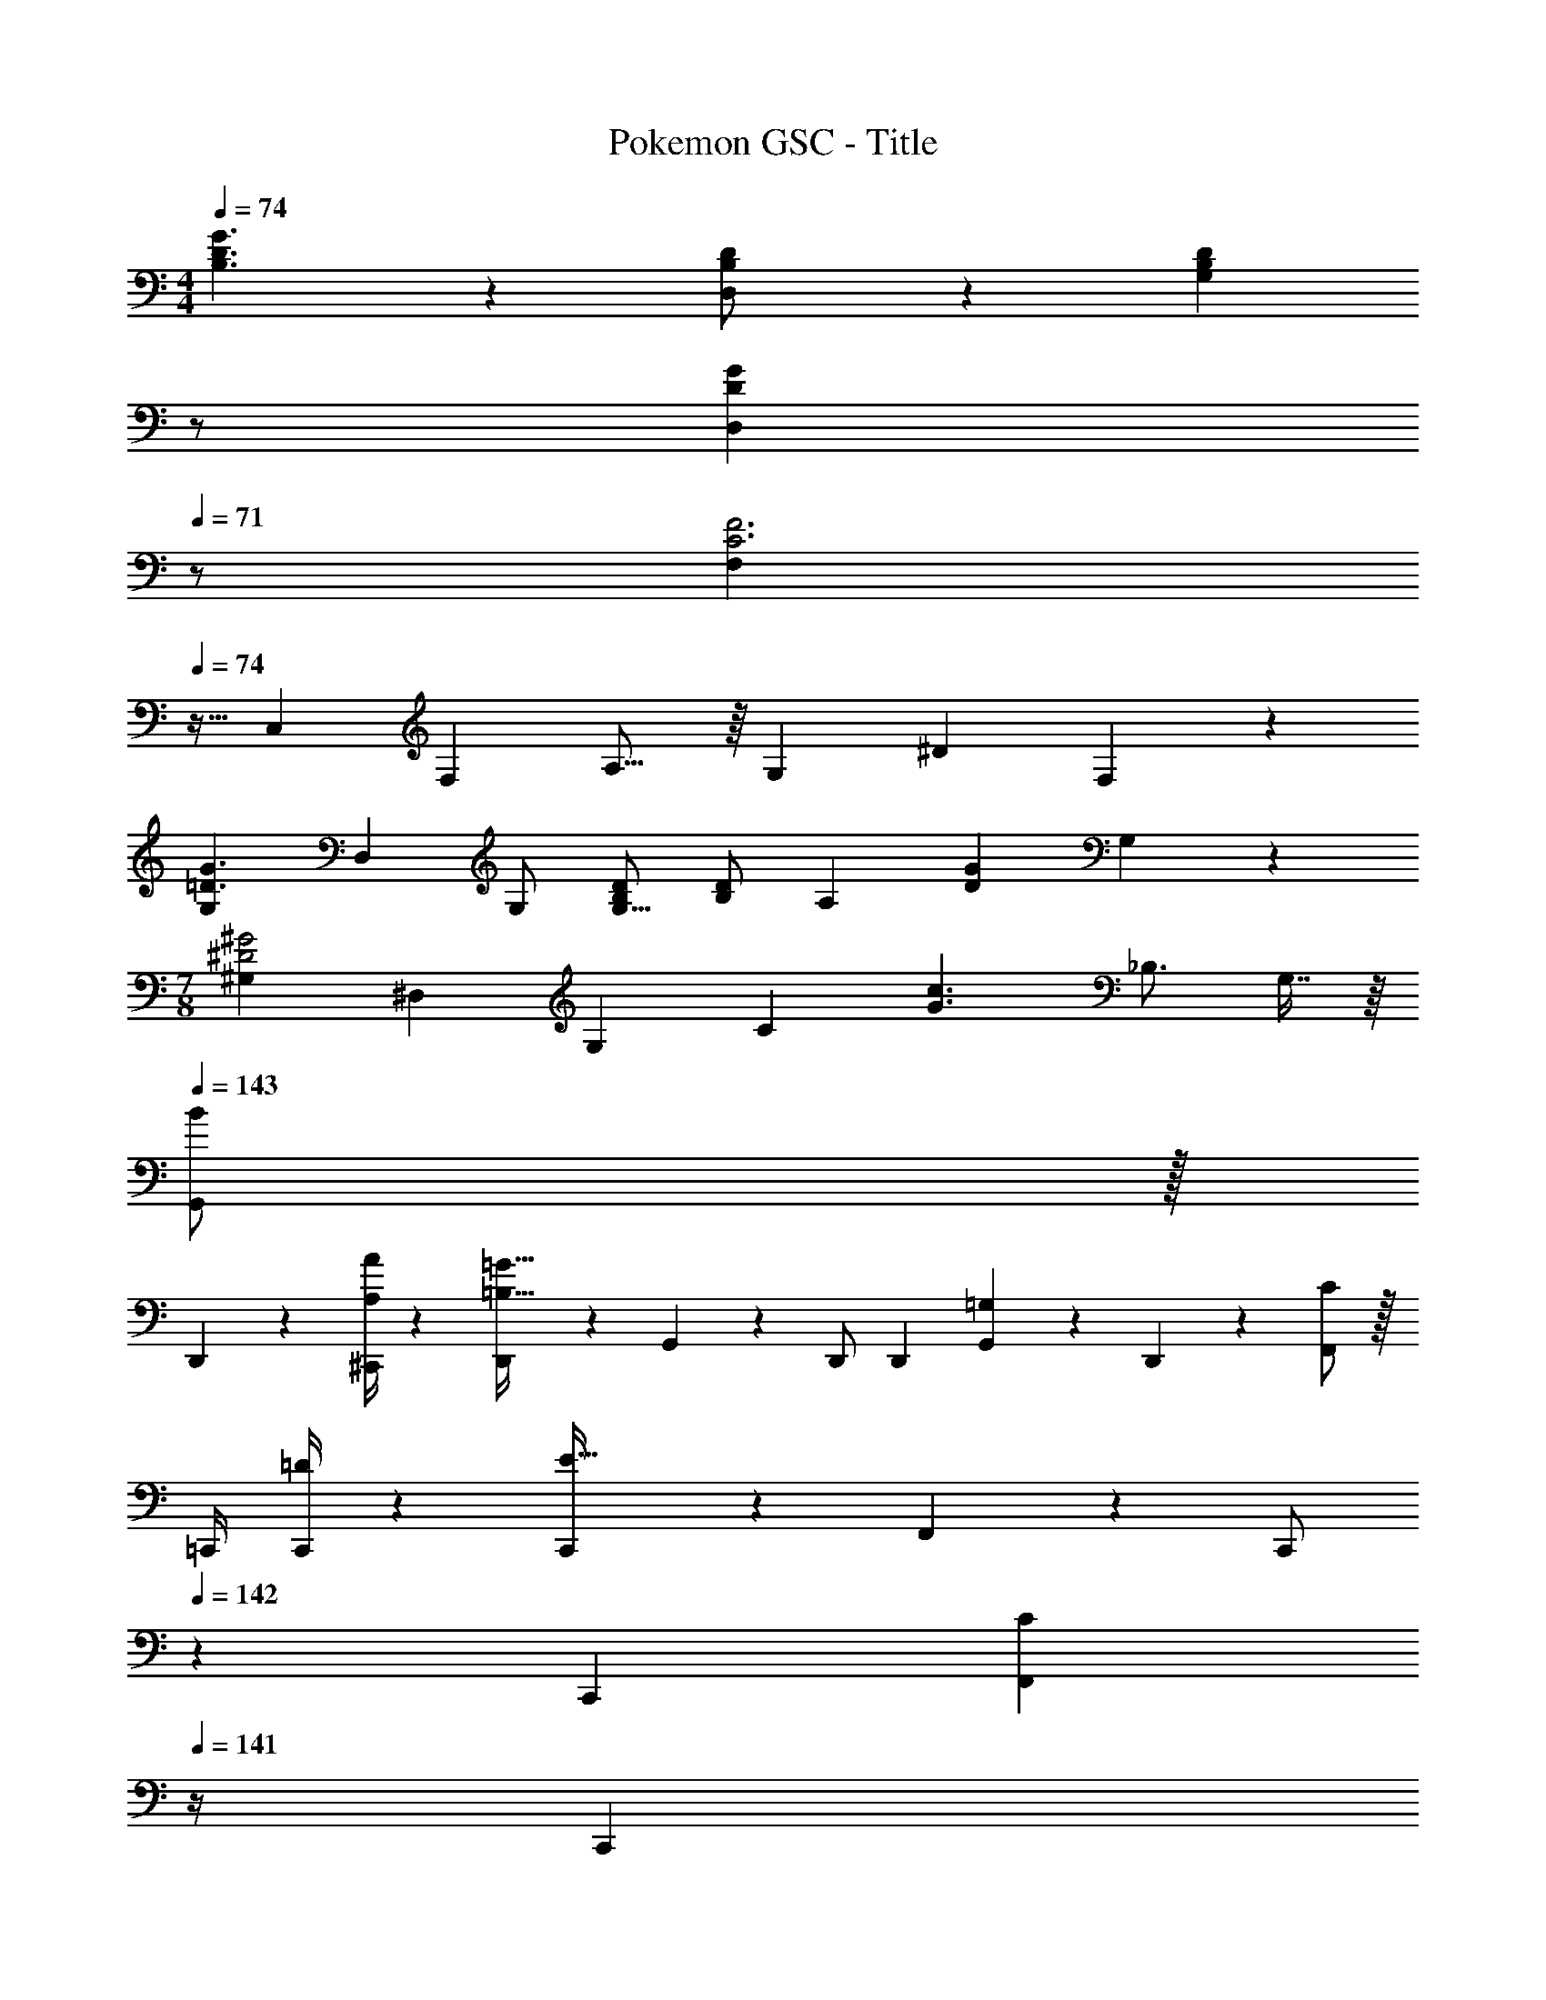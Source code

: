 X: 1
T: Pokemon GSC - Title
Z: ABC Generated by Starbound Composer
L: 1/4
M: 4/4
Q: 1/4=74
K: C
[B,3/2D3/2G3/2] z/28 [D,13/28B,/2D/2] z/28 [z13/28B,DG,] 
Q: 1/4=73
z/2 
Q: 1/4=72
[z/2DGD,] 
Q: 1/4=71
z/2 
[z/4F,7/12C3F3] 
Q: 1/4=74
z9/32 [z113/224C,5/9] [z/2F,11/20] A,15/16 z/16 [z13/28G,] [z/2^D] F,13/28 z/28 
[z17/32G,7/12=D3/2G3/2] [z113/224D,5/9] G,/2 [B,/2D/2G,15/16] [B,/2D] [z13/28A,] [z/2DG] G,13/28 z/28 
M: 7/8
[z/2^G,4/7^D2^G2] [z/2^D,13/24] [z/2G,4/7] [z/2C4/5] [z9/32G3/2c3/2] [z23/32_B,3/4] G,7/16 z/16 
Q: 1/4=143
Q: 1/4=143
[G,,/2B7/9] z/32 
D,,2/9 z7/288 [A/4A,/4^C,,/4] z/126 [D,,13/28=B,63/32=G95/32] z/28 G,,13/28 z/28 D,,/2 D,,13/28 [G,,13/28=G,] z/28 D,,13/28 z/28 [F,,/2C7/9] z/32 
[z71/288=C,,/4] [=D/4C,,/4] z/126 [C,,13/28E63/32] z/28 F,,13/28 z/28 [z13/28C,,/2] 
Q: 1/4=142
z/28 C,,13/28 [z/4F,,13/28C] 
Q: 1/4=141
z/4 [z/4C,,13/28] 
Q: 1/4=140
z/4 
Q: 1/4=143
[G,,/2B,7/9] z/32 
D,,2/9 z7/288 [C/4^C,,/4] z/126 [D,,13/28B,63/32] z/28 G,,13/28 z/28 [z3/14D,,/2] 
Q: 1/4=142
z2/7 [z3/14D,,13/28] 
Q: 1/4=141
z/4 
Q: 1/4=140
[z/4G,,13/28A,] 
Q: 1/4=139
z/4 [z/4D,,13/28] 
Q: 1/4=138
z/4 [z/4A,,/2c7/9] 
Q: 1/4=143
z9/32 
F,,2/9 z7/288 [B/4E,,/4d/4] z/126 [F,,13/28c63/32e63/32] z/28 A,,13/28 z/28 F,,13/28 z/28 [z13/28EA,,] ^f13/28 z/28 [e2/9^F13/28B,,13/28] z/36 f/4 [g5/18G,,29/28] z/72 [z125/168D11/9G11/9] 
D,,13/28 z/28 [G13/28B/2G,,27/28] z/28 [z/2B63/32d63/32] D,,13/28 [G,,13/28G] z/28 D,,13/28 z/28 [C29/28=F29/28F,,29/28] 
[C13/28=C,,13/28] z/28 [F13/28F,,27/28] z/28 [z13/28=f29/20] 
Q: 1/4=142
z/28 D,,13/28 [z/4A,,13/28c] 
Q: 1/4=141
z/4 [e2/9C,13/28] z/36 
Q: 1/4=140
^d/4 
Q: 1/4=143
[B,,29/28=d3/2] 
G,,13/28 z/28 [^D2/9B,,27/28] z5/252 E/4 z/126 [z/2F47/32A,47/32] G,,13/28 B,,13/28 z/28 [E2/9C13/28G,,/2] z/36 D/4 [z17/32d15/28G,,29/28=D2] d/2 z/224 
[B,,13/28d15/28] z/28 [c/2A,,27/28] [c/2C5/8] [z/7C,13/28c15/28] [z9/28B,5/8] [z11/32BB,,] C11/18 z13/288 [G,,29/28D3/2G3/2] 
D,,13/28 z/28 [G13/28B/2G,,27/28] z/28 [z/2Bd] D,,13/28 [G,,13/28B,] z/28 D,,13/28 z/28 [A,/2C15/28F,,29/28] z/32 [z113/224B,D] 
C,,13/28 z/28 [z/2F,,27/28C63/32E63/32] [z13/28c5/8] 
Q: 1/4=142
z/28 [z/7D,,13/28] [z9/28B5/8] [z/4A,,13/28] 
Q: 1/4=141
z3/32 [z5/32c11/18] [z/4C13/28C,13/28] 
Q: 1/4=140
z/4 
Q: 1/4=143
[B,,29/28d2B,2] 
G,,13/28 z/28 [z/2B,,27/28] [z13/28C21/32F21/32] 
Q: 1/4=142
z/28 [z/7G,,13/28] [z9/28C2/3E2/3] [z/4B,,13/28] 
Q: 1/4=141
z3/32 [z5/32C13/20] [G,2/9C,13/28] z/36 
Q: 1/4=140
A,3/14 z/28 
Q: 1/4=143
[B,,29/28B,3/2D3/2] 
G,,13/28 z/28 [E,2/9B,,27/28] z5/252 ^F,/4 z/126 [z3/14G,/2] 
Q: 1/4=142
z2/7 [z3/14G,13/28G,,13/28B,/2] 
Q: 1/4=141
z/4 
Q: 1/4=140
[z/4A,13/28C13/28D/2=D,] 
Q: 1/4=139
z/4 [z/4B,13/28D/2] 
Q: 1/4=138
z/4 [z/4G,,29/28D3/2G3/2] 
Q: 1/4=143
z11/14 
D,,13/28 z/28 [G13/28B/2G,,27/28] z/28 [z/2Bd] D,,13/28 [G,,13/28C] z/28 D,,13/28 z/28 [z17/32=F,15/28C15/28F,,29/28] [z113/224F,] 
C,,13/28 z/28 [F,13/28F/2F,,27/28] z/28 [z13/28f29/20] 
Q: 1/4=142
z/28 D,,13/28 [z/4A,,13/28A] 
Q: 1/4=141
z/4 [e2/9C,13/28] z/36 
Q: 1/4=140
^d/4 
Q: 1/4=143
[B,,29/28=d3/2D2] 
G,,13/28 z/28 [^D2/9B,,27/28] z5/252 E/4 z/126 [C13/28F47/32] z/28 [G,,13/28A,47/32] B,,13/28 z/28 [E2/9G,,13/28] z/36 D/4 [D,29/28B,3/2=D2] 
G,,13/28 z/28 [G,13/28D,27/28] z/28 [z/2C5/8F,5/8] [z/7G,,13/28] [z9/28B,5/8G,5/8] [z11/32D,13/28] [z5/32C11/18F,11/18] A,,13/28 z/28 [G,,29/28D3/2G3/2] 
D,,13/28 z/28 [G13/28B/2G,,27/28] z/28 [z3/14B47/32d47/32] 
Q: 1/4=142
z2/7 [z3/14D,,13/28] 
Q: 1/4=141
z/4 
Q: 1/4=140
[z/4G,,13/28] 
Q: 1/4=139
z/4 [z/4G13/28D,,13/28] 
Q: 1/4=138
z/4 [z/4A13/20D13/20A,,29/28] 
Q: 1/4=143
z9/20 [z47/140G5/8C5/8] 
[z9/28F,,13/28] [z5/28F5/8D5/8] [z/2A,,27/28] [z/2f5/8F] [z/7F,,13/28] [z9/28e5/8] [z11/32A,,13/28E] [z5/32f11/18] C,13/28 z/28 [B,,29/28g3/2D,3/2] 
G,,13/28 z/28 [_b13/28F,13/28_B,,27/28] z/28 [G,13/28g4] z/28 G,,13/28 D,13/28 z/28 [G,13/28G,,/2] z/28 G,,/2 z/32 [=B,,13/28D,,13/28] z9/224 
[D,13/28G,,13/28] z/28 [G,13/28A,,27/28] z/28 [E,13/28a63/32] z/28 [G13/28F,,13/28] [c13/28A,,13/28] z/28 [e13/28C,13/28] z/28 [b3/2D,3/2] z/28 
[f/2_B,,/2] [z13/28fB,,] 
Q: 1/4=142
z/2 [z/4_BF,] 
Q: 1/4=141
z/2 
Q: 1/4=140
z/4 
Q: 1/4=143
[F5/18B2/7_B,3/2] z/72 E2/9 z5/288 D2/9 z7/288 E/4 z/126 [z/2F] 
[z/2F,3/2] [z27/28b] [=bD,] [c'3/2E,3/2] z/28 
[G13/28g/2C,3/2] z/28 [A5/8g63/32] z/56 [z9/28G5/8] [z11/32E,] F11/18 z13/288 [E29/28G29/28C3/2] z/2 
[z/2G,3/2] [z27/28c'] [^c'E,] [d3/10d'/2D,15/28] z37/160 [D,2/9d/4A13/28] z7/288 [A,,/4a5/18] z/126 [z55/224d13/28D,/2] A/4 z/224 
[D,2/9d/4] z5/252 [A,,/4a5/18] z/126 [z61/252d5/18D,/2] A/4 z/126 [z3/14D,2/9d/4] [A,,2/9a/4] z/36 [z/4d5/18g13/28D,/2] A/4 [D,2/9d/4^f13/28] z/36 [A,,/4a5/18] [z7/24d15/28D,15/28] [z23/96A/4] [d2/9D,2/9] z7/288 [a/4A,,/4e5/18] z/126 [z55/224d5/18D,/2f] A/4 z/224 
[D,2/9d/4] z5/252 [A,,/4a5/18] z/126 [z9/14=c'21/32C,21/32] [c'5/8C,5/8] z9/224 [^c'11/18^C,11/18] z13/288 [d3/10d'/2D,15/28] z37/160 [D,2/9d/4A13/28] z7/288 [A,,/4a5/18] z/126 [z55/224d13/28D,/2] A/4 z/224 
[D,2/9d/4] z5/252 [A,,/4a5/18] z/126 [z61/252d5/18D,/2] A/4 z/126 [z3/14D,2/9d/4] [A,,2/9a/4] z/36 [z/4d5/18g13/28D,/2] A/4 [D,2/9d/4f13/28] z/36 [A,,/4a5/18] [z7/24d3/10D,15/28b7/9] [z23/96A/4] [D,2/9d/4] z7/288 [A,,/4a/4] z/126 [a/32d5/18D,/2] z3/14 A/4 z/224 
[D,2/9d/4] z5/252 [A,,/4a/4] z/126 [z9/14=c'21/32=C,21/32] [c'5/8C,5/8] z9/224 [^c'11/18^C,11/18] z13/288 [d3/10d'/2D,15/28] z37/160 [D,2/9d/4A13/28] z7/288 [A,,/4a5/18] z/126 [z55/224d13/28D,/2] A/4 z/224 
[D,2/9d/4g3/2] z5/252 [A,,/4a5/18] z/126 [z61/252d5/18D,/2] A/4 z/126 [z3/14D,2/9d/4] [A,,2/9a5/18] z/36 [z/4d5/18e13/28D,/2] A/4 [D,2/9d/4g13/28] z/36 [A,,/4a5/18] [f5/18d3/10D,15/28] z/72 [e2/9A/4] z5/288 D,2/9 z7/288 [A,,/4a5/18] z/126 [z55/224d5/18D,/2] A/4 z/224 
[D,2/9d/4] z5/252 [A,,/4a5/18] z/126 [z9/14=c'21/32=C,3/4] [z/14c'5/8] C,9/16 z/32 [E,3/10a11/18] z8/349 ^F,5/16 z/48 [z5/2d4g4b4G,4] 
Q: 1/4=142
z3/4 
Q: 1/4=141
z/2 
Q: 1/4=140
z/4 
Q: 1/4=143
[=f2a2=F,4] z/28 [z13/28f47/32] 
Q: 1/4=142
z3/4 
Q: 1/4=141
z/4 e2/9 z/36 
Q: 1/4=140
^d/4 
Q: 1/4=143
[G2=d2G,2] z/28 [z41/28D,47/32d63/32g63/32] 
D,2/9 z/36 E,/4 [c2f2F,111/32] z/28 [z41/28e63/32a63/32] 
E,2/9 z/36 ^D,/4 [=D,2d4g4] z/28 [z3/14G,63/32] 
Q: 1/4=142
z/2 
Q: 1/4=141
z/4 
Q: 1/4=140
z/4 
Q: 1/4=139
z/2 
Q: 1/4=138
z/4 [z/4c2f2F,2] 
Q: 1/4=143
z25/14 [z41/28f'47/32F63/32] e'2/9 z/36 
^d'/4 [=d'2G,2] z/28 [z41/28g47/32D,47/32] [g2/9D,2/9] z/36 
[^f/4E,/4] [=f2F,2] z/28 [z13/28a47/32F,63/32] 
Q: 1/4=142
z3/4 
Q: 1/4=141
z/4 f2/9 z/36 
Q: 1/4=140
a/4 
Q: 1/4=143
[G,5/9g8] z121/252 G,15/28 z19/28 
Q: 1/4=142
z2/7 [z3/14G,/4] 
Q: 1/4=141
G,/4 
Q: 1/4=140
[z/4G,15/28] 
Q: 1/4=139
z/2 
Q: 1/4=138
z/4 [z/4G,5/9] 
Q: 1/4=143
z11/14 G,15/28 z27/28 [z3/14G,/4] G,/4 G,13/28 z15/28 
[G,,/2g15/28G,15/28G5/9] z15/28 [G,,13/28G,13/28G15/28g15/28] z29/28 [z3/14G/4g/4G,,/4G,/4] [G/4g/4G,,/4G,/4] [g/2G,/2G15/28G,,15/28] z/2 
[g15/28G,15/28G5/9G,,5/9] z/2 [GgG,,G,] [z9/28F/3F,/3] [F9/28F,9/28] [z9/28F/3F,/3] [F/3F,/3] z/96 [z31/96F7/20F,7/20] [z/3^F7/20^F,7/20] 
[G/2G,/2] z15/28 G,,13/28 
